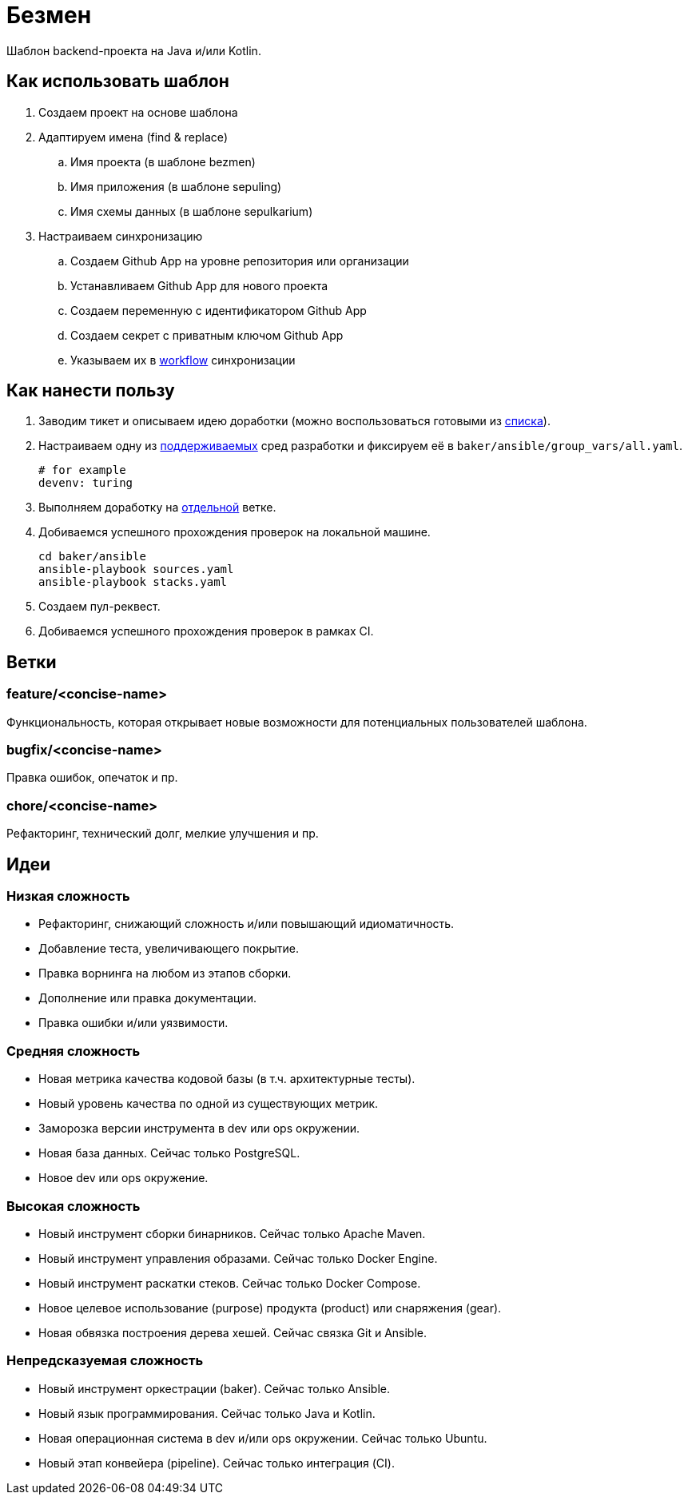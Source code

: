 = Безмен

Шаблон backend-проекта на Java и/или Kotlin.

== Как использовать шаблон

. Создаем проект на основе шаблона
. Адаптируем имена (find & replace)
.. Имя проекта (в шаблоне bezmen)
.. Имя приложения (в шаблоне sepuling)
.. Имя схемы данных (в шаблоне sepulkarium)
. Настраиваем синхронизацию
.. Создаем Github App на уровне репозитория или организации
.. Устанавливаем Github App для нового проекта
.. Создаем переменную с идентификатором Github App
.. Создаем секрет с приватным ключом Github App
.. Указываем их в link:.github/workflows/template.yaml[workflow] синхронизации

== Как нанести пользу

. Заводим тикет и описываем идею доработки (можно воспользоваться готовыми из <<идеи,списка>>).
. Настраиваем одну из link:stack/gear[поддерживаемых] сред разработки и фиксируем её в `baker/ansible/group_vars/all.yaml`.
+
[source,yaml]
----
# for example
devenv: turing
----
. Выполняем доработку на <<ветки,отдельной>> ветке.
. Добиваемся успешного прохождения проверок на локальной машине.
+
[source,bash]
----
cd baker/ansible
ansible-playbook sources.yaml
ansible-playbook stacks.yaml
----
. Создаем пул-реквест.
. Добиваемся успешного прохождения проверок в рамках CI.

== Ветки

=== feature/<concise-name>

Функциональность, которая открывает новые возможности для потенциальных пользователей шаблона.

=== bugfix/<concise-name>

Правка ошибок, опечаток и пр.

=== chore/<concise-name>

Рефакторинг, технический долг, мелкие улучшения и пр.

== Идеи

=== Низкая сложность

- Рефакторинг, снижающий сложность и/или повышающий идиоматичность.
- Добавление теста, увеличивающего покрытие.
- Правка ворнинга на любом из этапов сборки.
- Дополнение или правка документации.
- Правка ошибки и/или уязвимости.

=== Средняя сложность

- Новая метрика качества кодовой базы (в т.ч. архитектурные тесты).
- Новый уровень качества по одной из существующих метрик.
- Заморозка версии инструмента в dev или ops окружении.
- Новая база данных. Сейчас только PostgreSQL.
- Новое dev или ops окружение.

=== Высокая сложность

- Новый инструмент сборки бинарников. Сейчас только Apache Maven.
- Новый инструмент управления образами. Сейчас только Docker Engine.
- Новый инструмент раскатки стеков. Сейчас только Docker Compose.
- Новое целевое использование (purpose) продукта (product) или снаряжения (gear).
- Новая обвязка построения дерева хешей. Сейчас связка Git и Ansible.

=== Непредсказуемая сложность

- Новый инструмент оркестрации (baker). Сейчас только Ansible.
- Новый язык программирования. Сейчас только Java и Kotlin.
- Новая операционная система в dev и/или ops окружении. Сейчас только Ubuntu.
- Новый этап конвейера (pipeline). Сейчас только интеграция (CI).
